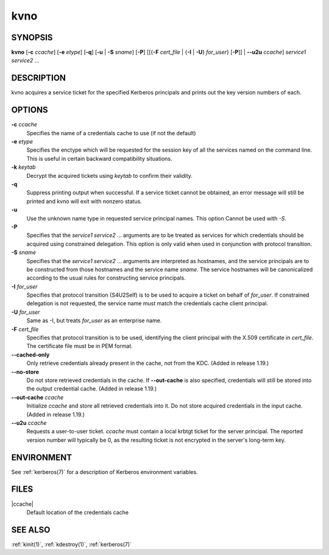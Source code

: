 .. _kvno(1):

kvno
====

SYNOPSIS
--------

**kvno**
[**-c** *ccache*]
[**-e** *etype*]
[**-q**]
[**-u** | **-S** *sname*]
[**-P**]
[[{**-F** *cert_file* | {**-I** | **-U**} *for_user*} [**-P**]] | **--u2u** *ccache*]
*service1 service2* ...


DESCRIPTION
-----------

kvno acquires a service ticket for the specified Kerberos principals
and prints out the key version numbers of each.


OPTIONS
-------

**-c** *ccache*
    Specifies the name of a credentials cache to use (if not the
    default)

**-e** *etype*
    Specifies the enctype which will be requested for the session key
    of all the services named on the command line.  This is useful in
    certain backward compatibility situations.

**-k** *keytab*
    Decrypt the acquired tickets using *keytab* to confirm their
    validity.

**-q**
    Suppress printing output when successful.  If a service ticket
    cannot be obtained, an error message will still be printed and
    kvno will exit with nonzero status.

**-u**
    Use the unknown name type in requested service principal names.
    This option Cannot be used with *-S*.

**-P**
    Specifies that the *service1 service2* ...  arguments are to be
    treated as services for which credentials should be acquired using
    constrained delegation.  This option is only valid when used in
    conjunction with protocol transition.

**-S** *sname*
    Specifies that the *service1 service2* ... arguments are
    interpreted as hostnames, and the service principals are to be
    constructed from those hostnames and the service name *sname*.
    The service hostnames will be canonicalized according to the usual
    rules for constructing service principals.

**-I** *for_user*
    Specifies that protocol transition (S4U2Self) is to be used to
    acquire a ticket on behalf of *for_user*.  If constrained
    delegation is not requested, the service name must match the
    credentials cache client principal.

**-U** *for_user*
    Same as -I, but treats *for_user* as an enterprise name.

**-F** *cert_file*
    Specifies that protocol transition is to be used, identifying the
    client principal with the X.509 certificate in *cert_file*.  The
    certificate file must be in PEM format.

**--cached-only**
    Only retrieve credentials already present in the cache, not from
    the KDC.  (Added in release 1.19.)

**--no-store**
    Do not store retrieved credentials in the cache.  If
    **--out-cache** is also specified, credentials will still be
    stored into the output credential cache.  (Added in release 1.19.)

**--out-cache** *ccache*
    Initialize *ccache* and store all retrieved credentials into it.
    Do not store acquired credentials in the input cache.  (Added in
    release 1.19.)

**--u2u** *ccache*
    Requests a user-to-user ticket.  *ccache* must contain a local
    krbtgt ticket for the server principal.  The reported version
    number will typically be 0, as the resulting ticket is not
    encrypted in the server's long-term key.

ENVIRONMENT
-----------

See :ref:`kerberos(7)` for a description of Kerberos environment
variables.


FILES
-----

|ccache|
    Default location of the credentials cache


SEE ALSO
--------

:ref:`kinit(1)`, :ref:`kdestroy(1)`, :ref:`kerberos(7)`
